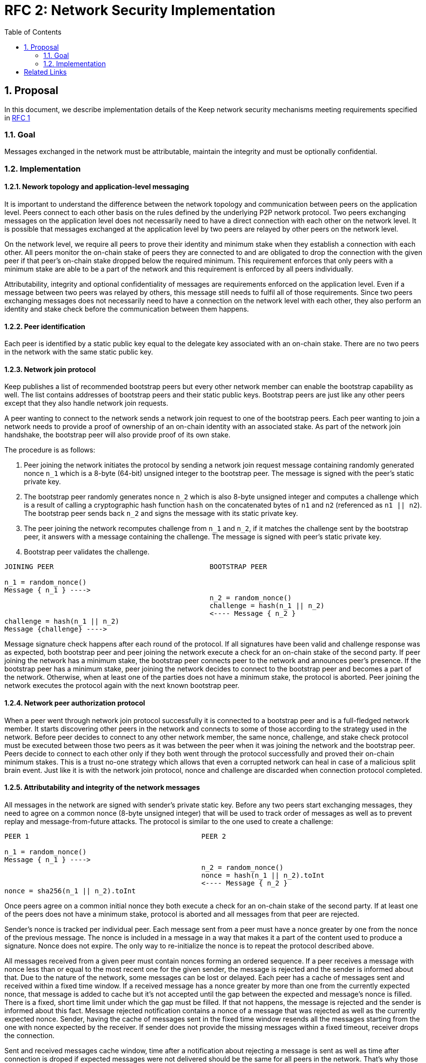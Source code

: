 :toc: macro

= RFC 2: Network Security Implementation

:icons: font
:numbered:
toc::[]


== Proposal
In this document, we describe implementation details of the Keep network 
security mechanisms meeting requirements specified in 
link:rfc-1-network-security-requirements.adoc[RFC 1]

=== Goal

Messages exchanged in the network must be attributable, maintain the 
integrity and must be optionally confidential.

=== Implementation

==== Nework topology and application-level messaging
It is important to understand the difference between the network topology 
and communication between peers on the application level. Peers connect to 
each other basis on the rules defined by the underlying P2P network protocol. 
Two peers exchanging messages on the application level does not necessarily 
need to have a direct connection with each other on the network level. It is 
possible that messages exchanged at the application level by two peers are 
relayed by other peers on the network level.

On the network level, we require all peers to prove their identity and minimum 
stake when they establish a connection with each other. All peers monitor the 
on-chain stake of peers they are connected to and are obligated to drop the 
connection with the given peer if that peer's on-chain stake dropped below the 
required minimum. This requirement enforces that only peers with a minimum 
stake are able to be a part of the network and this requirement is enforced by 
all peers individually. 

Attributability, integrity and optional confidentiality of messages are 
requirements enforced on the application level. Even if a message between two 
peers was relayed by others, this message still needs to fulfil all of those 
requirements. Since two peers exchanging messages does not necessarily need to 
have a connection on the network level with each other, they also perform an 
identity and stake check before the communication between them happens.

==== Peer identification
Each peer is identified by a static public key equal to the delegate key 
associated with an on-chain stake. There are no two peers in the network with 
the same static public key.

==== Network join protocol

Keep publishes a list of recommended bootstrap peers but every other network 
member can enable the bootstrap capability as well. The list contains addresses of 
bootstrap peers and their static public keys. Bootstrap peers are just like any 
other peers except that they also handle network join requests.

A peer wanting to connect to the network sends a network join request to one of 
the bootstrap peers. Each peer wanting to join a network needs to provide a proof
of ownership of an on-chain identity with an associated stake. As part of the 
network join handshake, the bootstrap peer will also provide proof of its own stake.

The procedure is as follows:

1. Peer joining the network initiates the protocol by sending a network join 
request message containing randomly generated nonce `n_1` which is a 8-byte 
(64-bit) unsigned integer to the bootstrap peer. The message is signed with the 
peer's static private key.
2. The bootstrap peer randomly generates nonce `n_2` which is also 8-byte unsigned 
integer and computes a challenge which is a result of calling a cryptographic hash 
function `hash` on the concatenated bytes of `n1` and `n2` (referenced as `n1 || n2`). 
The bootstrap peer sends back `n_2` and signs the message with its static private key.
3. The peer joining the network recomputes challenge from `n_1` and `n_2`, if it 
matches the challenge sent by the bootstrap peer, it answers with a message 
containing the challenge. The message is signed with peer's static private key.
4. Bootstrap peer validates the challenge.

```
JOINING PEER                                      BOOTSTRAP PEER

n_1 = random_nonce()
Message { n_1 } ---->
                                                  n_2 = random_nonce()
                                                  challenge = hash(n_1 || n_2)                                  
                                                  <---- Message { n_2 }
challenge = hash(n_1 || n_2)
Message {challenge} ---->
```

Message signature check happens after each round of the protocol.
If all signatures have been valid and challenge response was as expected, both 
bootstrap peer and peer joining the network execute a check for an on-chain 
stake of the second party. If peer joining the network has a minimum stake, the 
bootstrap peer connects peer to the network and announces peer's 
presence. If the bootstrap peer has a minimum stake, peer joining the network 
decides to connect to the bootstrap peer and becomes a part of the network. 
Otherwise, when at least one of the parties does not have a minimum stake, the 
protocol is aborted. Peer joining the network executes the protocol again with the
next known bootstrap peer.

==== Network peer authorization protocol

When a peer went through network join protocol successfully it is connected to 
a bootstrap peer and is a full-fledged network member. It starts discovering other 
peers in the network and connects to some of those according to the strategy used 
in the network. Before peer decides to connect to any other network member, the 
same nonce, challenge, and stake check protocol must be executed between those two 
peers as it was between the peer when it was joining the network and the bootstrap 
peer. Peers decide to connect to each other only if they both went through the 
protocol successfully and proved their on-chain minimum stakes. This is a trust 
no-one strategy which allows that even a corrupted network can heal in case of a 
malicious split brain event. Just like it is with the network join protocol, nonce 
and challenge are discarded when connection protocol completed.

==== Attributability and integrity of the network messages

All messages in the network are signed with sender's private static key. Before 
any two peers start exchanging messages, they need to agree on a common nonce 
(8-byte unsigned integer) that will be used to track order of messages as well 
as to prevent replay and message-from-future attacks. The protocol is similar 
to the one used to create a challenge:

```
PEER 1                                          PEER 2

n_1 = random_nonce() 
Message { n_1 } ---->
                                                n_2 = random_nonce()
                                                nonce = hash(n_1 || n_2).toInt
                                                <---- Message { n_2 }
nonce = sha256(n_1 || n_2).toInt
```

Once peers agree on a common initial nonce they both execute a check for an 
on-chain stake of the second party. If at least one of the peers does not have a 
minimum stake, protocol is aborted and all messages from that peer are rejected.

Sender's nonce is tracked per individual peer. Each message sent from a peer 
must have a nonce greater by one from the nonce of the previous message. The 
nonce is included in a message in a way that makes it a part of the content used 
to produce a signature. Nonce does not expire. The only way to re-initialize the
nonce is to repeat the protocol described above.

All messages received from a given peer must contain nonces forming an ordered 
sequence. If a peer receives a message with nonce less than or equal to the most 
recent one for the given sender, the message is rejected and the sender is 
informed about that. Due to the nature of the network, some messages can be lost 
or delayed. Each peer has a cache of messages sent and received within a fixed 
time window. If a received message has a nonce greater by more than one from the 
currently expected nonce, that message is added to cache but it’s not accepted
until the gap between the expected and message’s nonce is filled. There is a 
fixed, short time limit under which the gap must be filled. If that not happens, 
the message is rejected and the sender is informed about this fact. Message 
rejected notification contains a nonce of a message that was rejected as well as 
the currently expected nonce. Sender, having the cache of messages sent in the 
fixed time window resends all the messages starting from the one with nonce 
expected by the receiver. If sender does not provide the missing messages 
within a fixed timeout, receiver drops the connection.

Sent and received messages cache window, time after a notification about 
rejecting a message is sent as well as time after connection is droped if 
expected messages were not delivered should be the same for all peers in the 
network. That's why those values are fixed and are not configurable per peer.

All peers in the network have a streaming view of the latest chain state that 
notifies in an event-style when a given address falls below the minimum stake.

If stake drops down below the required minimum for some peer, that peer's nonce 
is discarded and all messages from that peer are rejected. Once the peer increases 
its stake so that it's above the required minimum, it must initialize the connection 
with the other peer once again in order to be able to communicate with it.

When peer receives a message it firsts check the signature. If it matches, then 
peer validates the nonce. If the nonce is greater by one from the nonce included 
in the previous message, then the message is accepted.

==== Message Confidentiality

Encryption is based on ephemeral keys generated individually for each protocol 
execution. Only point-to-point communication can be encrypted. 

Before the encrypted communication can happen, both involved peers generate a 
symmetric key using 
link:http://noiseprotocol.org/noise.html#interactive-handshake-patterns-fundamental[`Noise_XK`] 
protocol. 

Any of the communicating peers can reveal the symmetric key in order to publicly 
publish a complaint about the other peer's message. In such case, the symmetric 
key is considered as compromised and should not be used for further 
communications.

==== Group formation

In the Keep network, peers may form groups selected to execute various protocols.
The output of the group formation protocol is a list of on-chain addresses. When 
peer joins a group, it broadcasts its public static key which is used by other 
peers in the group to derive the on-chain address of that peer. All the peers in 
the group must execute the handshake protocol described in the 
<<Attributability and integrity of the network messages>> section. If two peers 
executed that protocol before (even as a members of some other group), they  
still use the same nonce and don't have to execute the protocol again. 

[bibliography]
== Related Links

- Discussions on writing this document:
https://www.flowdock.com/app/cardforcoin/tech/threads/Zc_bHNDU5eNJY8JHB22NfU2a9Bk

- Noise Protocol documentation: http://noiseprotocol.org/noise.html

- Noise Protocol variations matrix:
https://latacora.singles/2018/07/18/factoring-the-noise.html

- Lighting Network Noise implementation:
https://github.com/lightningnetwork/lnd/tree/master/brontide
